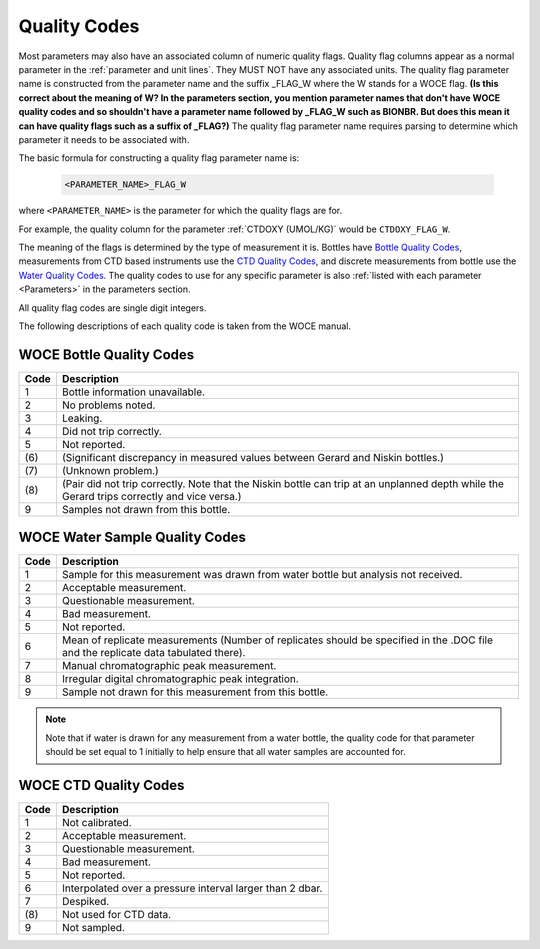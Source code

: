 .. _Quality Codes:

Quality Codes
=============

Most parameters may also have an associated column of numeric quality flags.
Quality flag columns appear as a normal parameter in the :ref:`parameter and unit lines`. They MUST NOT have any associated units.
The quality flag parameter name is constructed from the parameter name and the suffix _FLAG_W where the W stands for a WOCE flag. **(Is this correct about the meaning of W?  In the parameters section, you mention parameter names that don't have WOCE quality codes and so shouldn't have a parameter name followed by _FLAG_W such as BIONBR.  But does this mean it can have quality flags such as a suffix of _FLAG?)**
The quality flag parameter name requires parsing to determine which parameter it needs to be associated with.

The basic formula for constructing a quality flag parameter name is:

  .. code::
    
    <PARAMETER_NAME>_FLAG_W

where ``<PARAMETER_NAME>`` is the parameter for which the quality flags are for.

For example, the quality column for the parameter :ref:`CTDOXY (UMOL/KG)` would be ``CTDOXY_FLAG_W``.

The meaning of the flags is determined by the type of measurement it is.
Bottles have `Bottle Quality Codes`_, measurements from CTD based instruments use the `CTD Quality Codes`_, and discrete measurements from bottle use the `Water Quality Codes`_.
The quality codes to use for any specific parameter is also :ref:`listed with each parameter <Parameters>` in the parameters section.

All quality flag codes are single digit integers.

The following descriptions of each quality code is taken from the WOCE manual.

.. _Bottle Quality Codes:

WOCE Bottle Quality Codes
-------------------------

======= ===========
Code    Description
======= ===========
1       Bottle information unavailable.
2       No problems noted.
3       Leaking.
4       Did not trip correctly.
5       Not reported.
\(6\)   (Significant discrepancy in measured values between Gerard and Niskin bottles.)
\(7\)   (Unknown problem.)
\(8\)   (Pair did not trip correctly. Note that the Niskin bottle can trip at an unplanned depth while the Gerard trips correctly and vice versa.)
9       Samples not drawn from this bottle.
======= ===========


.. _Water Quality Codes:

WOCE Water Sample Quality Codes
-------------------------------

======= ===========
Code    Description
======= ===========
1       Sample for this measurement was drawn from water bottle but analysis not received. 
2       Acceptable measurement.
3       Questionable measurement.
4       Bad measurement.
5       Not reported.
6       Mean of replicate measurements (Number of replicates should be specified in the .DOC file and the replicate data tabulated there).
7       Manual chromatographic peak measurement.
8       Irregular digital chromatographic peak integration.
9       Sample not drawn for this measurement from this bottle.
======= ===========

.. note::
  Note that if water is drawn for any measurement from a water bottle, the quality code for that parameter should be set equal to 1 initially to help ensure that all water samples are accounted for.

.. _CTD Quality Codes:

WOCE CTD Quality Codes
----------------------

======= ===========
Code    Description
======= ===========
1       Not calibrated.
2       Acceptable measurement.
3       Questionable measurement.
4       Bad measurement.
5       Not reported.
6       Interpolated over a pressure interval larger than 2 dbar.
7       Despiked.
\(8\)   Not used for CTD data.
9       Not sampled.
======= ===========

..
    .. _CTD Quality Codes:
    
    Time Quality Codes
    ------------------
    
    .. warning::
      Time flags are a proposed way of disambiguating the source of time information.
      They are not final, do not use time flags until this warning is removed.
    
    ============= =============
    Flag Value    Definition
    ============= =============
    1             Time is cast start (typical for CTD files)
    2             Time is cast bottom (typical for Bottle files)
    3             Time reference is unknown (probably ok, do not use for time resolutions less than 6 hours)
    4             Times might be bad (don't use for applications needing exact time)
    5             No time in original (times set to 0000, times not to be used)
    6             Time is cast end (uncommon)
    7             Time is bottle close
    ============= =============
    
    Quality Code Mappings
    ---------------------
